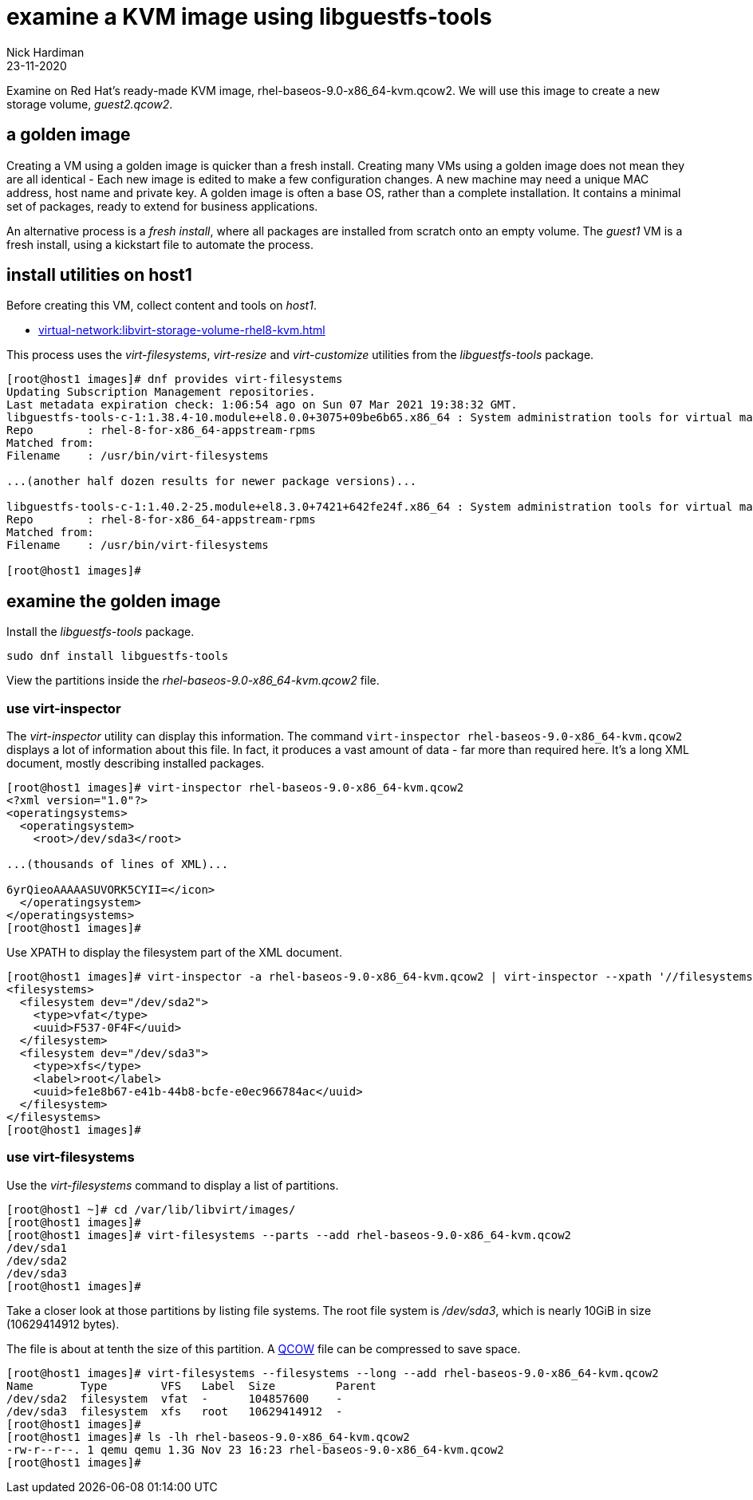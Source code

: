 = examine a KVM image using libguestfs-tools 
Nick Hardiman
:source-highlighter: highlight.js
:revdate: 23-11-2020

Examine on Red Hat's ready-made KVM image, rhel-baseos-9.0-x86_64-kvm.qcow2. 
We will use this image to create a new storage volume, _guest2.qcow2_.


== a golden image 

Creating a VM using a golden image is quicker than a fresh install. 
Creating many VMs using a golden image does not mean they are all identical - Each new image is edited to make a few configuration changes. 
A new machine may need a unique MAC address, host name and private key. 
A golden image is often a base OS, rather than a complete installation. 
It contains a minimal set of packages, ready to extend for business applications. 

An alternative process is a _fresh install_, where all packages are  installed  from scratch onto an empty volume.
The _guest1_ VM is a fresh install, using a kickstart file to automate the process. 


== install utilities on host1

Before creating this VM, collect content and tools on _host1_.

* xref:virtual-network:libvirt-storage-volume-rhel8-kvm.adoc[]

This process uses the _virt-filesystems_, _virt-resize_ and _virt-customize_ utilities from the _libguestfs-tools_ package.

[source,shell]
----
[root@host1 images]# dnf provides virt-filesystems
Updating Subscription Management repositories.
Last metadata expiration check: 1:06:54 ago on Sun 07 Mar 2021 19:38:32 GMT.
libguestfs-tools-c-1:1.38.4-10.module+el8.0.0+3075+09be6b65.x86_64 : System administration tools for virtual machines
Repo        : rhel-8-for-x86_64-appstream-rpms
Matched from:
Filename    : /usr/bin/virt-filesystems

...(another half dozen results for newer package versions)...

libguestfs-tools-c-1:1.40.2-25.module+el8.3.0+7421+642fe24f.x86_64 : System administration tools for virtual machines
Repo        : rhel-8-for-x86_64-appstream-rpms
Matched from:
Filename    : /usr/bin/virt-filesystems

[root@host1 images]# 
----


== examine the golden image 

Install the _libguestfs-tools_ package. 

[source,shell]
----
sudo dnf install libguestfs-tools
----

View the partitions inside the _rhel-baseos-9.0-x86_64-kvm.qcow2_ file. 


=== use virt-inspector

The _virt-inspector_ utility can display this information. 
The command `virt-inspector rhel-baseos-9.0-x86_64-kvm.qcow2` displays a lot of information about this file. 
In fact, it produces a vast amount of data  - far more than required here.
It's a long XML document, mostly describing installed packages. 

[source,shell]
----
[root@host1 images]# virt-inspector rhel-baseos-9.0-x86_64-kvm.qcow2
<?xml version="1.0"?>
<operatingsystems>
  <operatingsystem>
    <root>/dev/sda3</root>

...(thousands of lines of XML)...

6yrQieoAAAAASUVORK5CYII=</icon>
  </operatingsystem>
</operatingsystems>
[root@host1 images]# 
----

Use XPATH to display the filesystem part of the XML document. 

[source,XML]
----
[root@host1 images]# virt-inspector -a rhel-baseos-9.0-x86_64-kvm.qcow2 | virt-inspector --xpath '//filesystems'
<filesystems>
  <filesystem dev="/dev/sda2">
    <type>vfat</type>
    <uuid>F537-0F4F</uuid>
  </filesystem>
  <filesystem dev="/dev/sda3">
    <type>xfs</type>
    <label>root</label>
    <uuid>fe1e8b67-e41b-44b8-bcfe-e0ec966784ac</uuid>
  </filesystem>
</filesystems>
[root@host1 images]# 
----


=== use virt-filesystems

Use the _virt-filesystems_ command to display a list of partitions. 

[source,shell]
----
[root@host1 ~]# cd /var/lib/libvirt/images/
[root@host1 images]# 
[root@host1 images]# virt-filesystems --parts --add rhel-baseos-9.0-x86_64-kvm.qcow2  
/dev/sda1
/dev/sda2
/dev/sda3
[root@host1 images]# 
----


Take a closer look at those partitions by listing file systems. 
The root file system is _/dev/sda3_, which is nearly 10GiB in size (10629414912 bytes). 

The file is about at tenth the size of this partition. 
A https://en.wikipedia.org/wiki/Qcow[QCOW] file can be compressed to save space. 

[source,shell]
----
[root@host1 images]# virt-filesystems --filesystems --long --add rhel-baseos-9.0-x86_64-kvm.qcow2 
Name       Type        VFS   Label  Size         Parent
/dev/sda2  filesystem  vfat  -      104857600    -
/dev/sda3  filesystem  xfs   root   10629414912  -
[root@host1 images]# 
[root@host1 images]# ls -lh rhel-baseos-9.0-x86_64-kvm.qcow2
-rw-r--r--. 1 qemu qemu 1.3G Nov 23 16:23 rhel-baseos-9.0-x86_64-kvm.qcow2
[root@host1 images]# 
----



